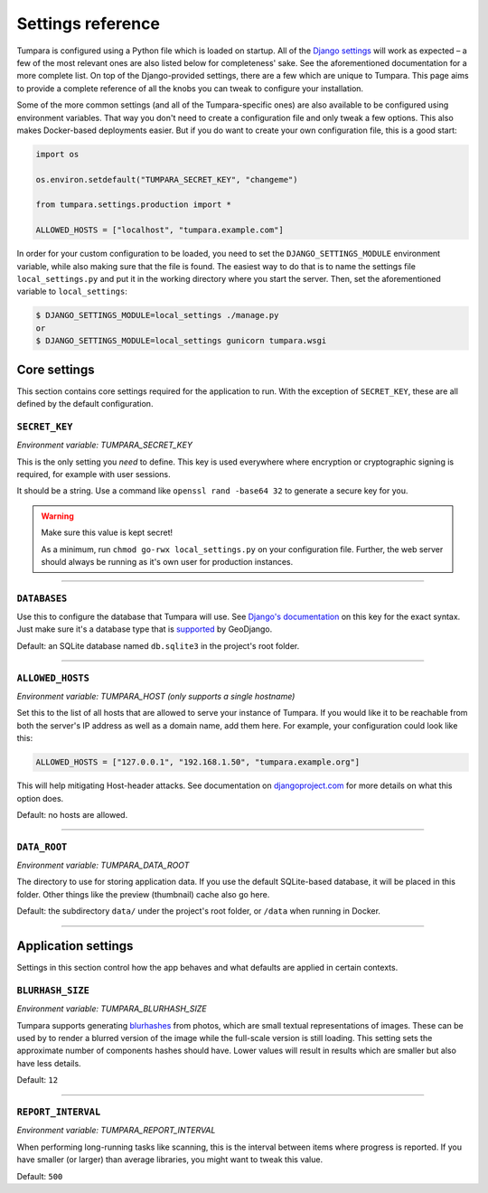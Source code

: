 .. _settings:

Settings reference
==================

Tumpara is configured using a Python file which is loaded on startup. All of
the `Django settings`_ will work as expected – a few of the most
relevant ones are also listed below for completeness' sake. See the
aforementioned documentation for a more complete list. On top of the
Django-provided settings, there are a few which are unique to Tumpara. This
page aims to provide a complete reference of all the knobs you can tweak to
configure your installation.

.. _Django settings: https://docs.djangoproject.com/en/3.2/ref/settings/

Some of the more common settings (and all of the Tumpara-specific ones) are also
available to be configured using environment variables. That way you don't need
to create a configuration file and only tweak a few options. This also makes
Docker-based deployments easier. But if you do want to create your own
configuration file, this is a good start:

.. code-block:: python

  import os

  os.environ.setdefault("TUMPARA_SECRET_KEY", "changeme")

  from tumpara.settings.production import *

  ALLOWED_HOSTS = ["localhost", "tumpara.example.com"]

In order for your custom configuration to be loaded, you need to set the
``DJANGO_SETTINGS_MODULE`` environment variable, while also making sure that
the file is found. The easiest way to do that is to name the settings file
``local_settings.py`` and put it in the working directory where you start the
server. Then, set the aforementioned variable to ``local_settings``:

.. code-block:: shell

  $ DJANGO_SETTINGS_MODULE=local_settings ./manage.py
  or
  $ DJANGO_SETTINGS_MODULE=local_settings gunicorn tumpara.wsgi


Core settings
-------------

This section contains core settings required for the application to run. With
the exception of ``SECRET_KEY``, these are all defined by the default
configuration.

``SECRET_KEY``
~~~~~~~~~~~~~~

*Environment variable: TUMPARA_SECRET_KEY*

This is the only setting you *need* to define. This key is used everywhere where
encryption or cryptographic signing is required, for example with user sessions.

It should be a string. Use a command like ``openssl rand -base64 32`` to
generate a secure key for you.

.. warning::
  Make sure this value is kept secret!

  As a minimum, run ``chmod go-rwx local_settings.py`` on your configuration
  file. Further, the web server should always be running as it's own user for
  production instances.

----

``DATABASES``
~~~~~~~~~~~~~

Use this to configure the database that Tumpara will use. See
`Django's documentation`_ on this key for the exact syntax. Just make sure it's
a database type that is `supported`_ by GeoDjango.

.. _Django's documentation: https://docs.djangoproject.com/en/3.2/ref/settings/#databases
.. _supported: https://docs.djangoproject.com/en/3.2/ref/contrib/gis/db-api/#spatial-backends

Default: an SQLite database named ``db.sqlite3`` in the project's root folder.

----

.. _settings-allowed-hosts:

``ALLOWED_HOSTS``
~~~~~~~~~~~~~~~~~

*Environment variable: TUMPARA_HOST (only supports a single hostname)*

Set this to the list of all hosts that are allowed to serve your instance of
Tumpara. If you would like it to be reachable from both the server's IP address
as well as a domain name, add them here. For example, your configuration could
look like this:

.. code-block:: python

  ALLOWED_HOSTS = ["127.0.0.1", "192.168.1.50", "tumpara.example.org"]

This will help mitigating Host-header attacks. See documentation on
`djangoproject.com`_ for more details on what this option does.

.. _djangoproject.com: https://docs.djangoproject.com/en/3.2/ref/settings/#allowed-hosts

Default: no hosts are allowed.

----

``DATA_ROOT``
~~~~~~~~~~~~~

*Environment variable: TUMPARA_DATA_ROOT*

The directory to use for storing application data. If you use the default
SQLite-based database, it will be placed in this folder. Other things like the
preview (thumbnail) cache also go here.

Default: the subdirectory ``data/`` under the project's root folder, or
``/data`` when running in Docker.

----

Application settings
--------------------

Settings in this section control how the app behaves and what defaults are
applied in certain contexts.


``BLURHASH_SIZE``
~~~~~~~~~~~~~~~~~

*Environment variable: TUMPARA_BLURHASH_SIZE*

Tumpara supports generating `blurhashes`_ from photos, which are small textual
representations of images. These can be used by to render a blurred version of
the image while the full-scale version is still loading. This setting sets the
approximate number of components hashes should have. Lower values will result
in results which are smaller but also have less details.

.. _blurhashes: https://blurha.sh/

Default: ``12``

----

``REPORT_INTERVAL``
~~~~~~~~~~~~~~~~~~~

*Environment variable: TUMPARA_REPORT_INTERVAL*

When performing long-running tasks like scanning, this is the interval between
items where progress is reported. If you have smaller (or larger) than average
libraries, you might want to tweak this value.

Default: ``500``
